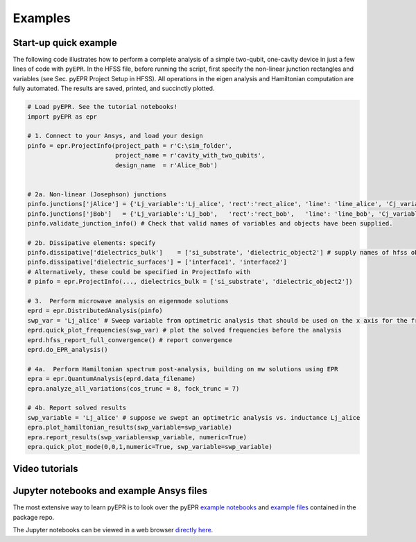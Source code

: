 Examples
=========

Start-up quick example
-----------------------

The following code illustrates how to perform a complete analysis of a
simple two-qubit, one-cavity device in just a few lines of code with
``pyEPR``. In the HFSS file, before running the script, first specify
the non-linear junction rectangles and variables (see Sec. pyEPR Project
Setup in HFSS). All operations in the eigen analysis and Hamiltonian
computation are fully automated. The results are saved, printed, and
succinctly plotted.

.. code:: python

    # Load pyEPR. See the tutorial notebooks!
    import pyEPR as epr

    # 1. Connect to your Ansys, and load your design
    pinfo = epr.ProjectInfo(project_path = r'C:\sim_folder',
                            project_name = r'cavity_with_two_qubits',
                            design_name  = r'Alice_Bob')


    # 2a. Non-linear (Josephson) junctions
    pinfo.junctions['jAlice'] = {'Lj_variable':'Lj_alice', 'rect':'rect_alice', 'line': 'line_alice', 'Cj_variable':'Cj_alice'}
    pinfo.junctions['jBob']   = {'Lj_variable':'Lj_bob',   'rect':'rect_bob',   'line': 'line_bob', 'Cj_variable':'Cj_bob'}
    pinfo.validate_junction_info() # Check that valid names of variables and objects have been supplied.

    # 2b. Dissipative elements: specify
    pinfo.dissipative['dielectrics_bulk']    = ['si_substrate', 'dielectric_object2'] # supply names of hfss objects
    pinfo.dissipative['dielectric_surfaces'] = ['interface1', 'interface2']
    # Alternatively, these could be specified in ProjectInfo with
    # pinfo = epr.ProjectInfo(..., dielectrics_bulk = ['si_substrate', 'dielectric_object2'])

    # 3.  Perform microwave analysis on eigenmode solutions
    eprd = epr.DistributedAnalysis(pinfo)
    swp_var = 'Lj_alice' # Sweep variable from optimetric analysis that should be used on the x axis for the frequency plot
    eprd.quick_plot_frequencies(swp_var) # plot the solved frequencies before the analysis
    eprd.hfss_report_full_convergence() # report convergence
    eprd.do_EPR_analysis()

    # 4a.  Perform Hamiltonian spectrum post-analysis, building on mw solutions using EPR
    epra = epr.QuantumAnalysis(eprd.data_filename)
    epra.analyze_all_variations(cos_trunc = 8, fock_trunc = 7)

    # 4b. Report solved results
    swp_variable = 'Lj_alice' # suppose we swept an optimetric analysis vs. inductance Lj_alice
    epra.plot_hamiltonian_results(swp_variable=swp_variable)
    epra.report_results(swp_variable=swp_variable, numeric=True)
    epra.quick_plot_mode(0,0,1,numeric=True, swp_variable=swp_variable)

Video tutorials
------------------------------------------

.. raw:: html

    <div style="overflow:auto;">
    <table style="">
    <tr>
        <th>
        <a href="https://www.youtube.com/watch?v=fSRYvD-ITnQ&list=PLnak_fVcHp17tydgFosNtetDNjKbEaXtv&index=1">
        Tutorial 1 - Overview
        <br>
        <img src="https://img.youtube.com/vi/fSRYvD-ITnQ/0.jpg" alt="pyEPR Tutorial 1 - Overview" width=250>
        </a>
        </th>
        <th>
        <a href="https://www.youtube.com/watch?v=ZTi1pb6wSbE&list=PLnak_fVcHp17tydgFosNtetDNjKbEaXtv&index=2">
        Tutorial 2 - Setup of Conda & Git
        <br>
        <img src="https://img.youtube.com/vi/ZTi1pb6wSbE/0.jpg" alt="pyEPR Tutorial 2 - Setup of Conda & Git" width=250>
        </a>
        </th>
        <th>
        <a href="https://www.youtube.com/watch?v=L79nlXY2w4s&list=PLnak_fVcHp17tydgFosNtetDNjKbEaXtv&index=3">
        Tutorial 3 - Setup of Packages & Config
        <br>
        <img src="https://img.youtube.com/vi/L79nlXY2w4s/0.jpg" alt="pyEPR Tutorial 3 - Setup of Packages & Config" width=250>
        </a>
        </th>
    </tr>
    </table>
    </div>



Jupyter notebooks and example Ansys files
------------------------------------------

The most extensive way to learn pyEPR is to look over the pyEPR `example notebooks`_ and `example files`_ contained in the package repo.

The Jupyter notebooks can be viewed in a web browser `directly here`_.

.. _example notebooks: https://github.com/zlatko-minev/pyEPR/tree/master/_tutorial_notebooks
.. _example files: https://github.com/zlatko-minev/pyEPR/tree/master/_example_files
.. _directly here: https://nbviewer.jupyter.org/github/zlatko-minev/pyEPR/tree/master/_tutorial_notebooks/